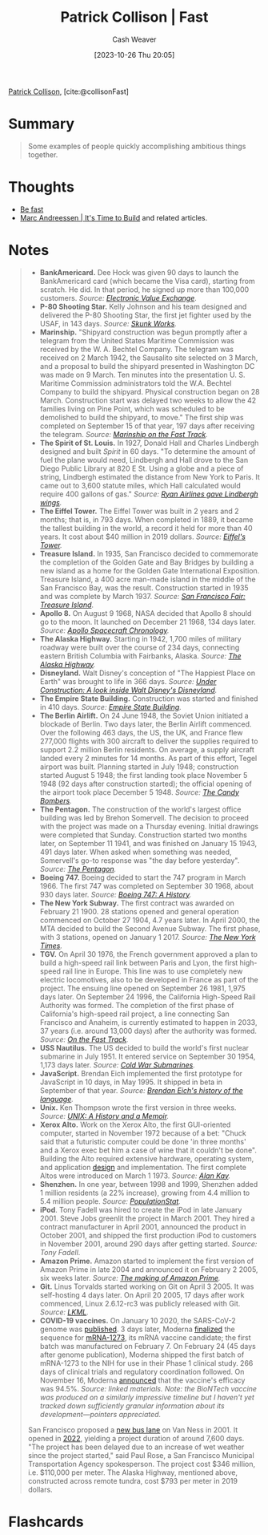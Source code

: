 :PROPERTIES:
:ROAM_REFS: [cite:@collisonFast]
:ID:       266aa1b4-37b0-4775-b13f-b3be4849e425
:LAST_MODIFIED: [2023-10-26 Thu 20:07]
:END:
#+title: Patrick Collison | Fast
#+hugo_custom_front_matter: :slug "266aa1b4-37b0-4775-b13f-b3be4849e425"
#+author: Cash Weaver
#+date: [2023-10-26 Thu 20:05]
#+filetags: :reference:

[[id:6f88fbaa-d8e4-4753-b6b0-f911587e7863][Patrick Collison]], [cite:@collisonFast]

* Summary
#+begin_quote
Some examples of people quickly accomplishing ambitious things together.
#+end_quote
* Thoughts
- [[id:fe2cc1fb-720e-4c0c-8ab3-87520a1bce39][Be fast]]
- [[id:c0cb9a04-2e57-4da8-b221-03d84508e801][Marc Andreessen | It's Time to Build]] and related articles.
* Notes

#+begin_quote

- *BankAmericard.* Dee Hock was given 90 days to launch the BankAmericard card (which became the Visa card), starting from scratch. He did. In that period, he signed up more than 100,000 customers. /Source: [[https://www.amazon.com/Electronic-Value-Exchange-Origins-Computing/dp/1849961387][Electronic Value Exchange]]/.
- *P-80 Shooting Star.* Kelly Johnson and his team designed and delivered the P-80 Shooting Star, the first jet fighter used by the USAF, in 143 days. /Source: [[https://www.amazon.com/Skunk-Works-Personal-Memoir-Lockheed/dp/0316743003][Skunk Works]]./
- *Marinship.* "Shipyard construction was begun promptly after a telegram from the United States Maritime Commission was received by the W. A. Bechtel Company. The telegram was received on 2 March 1942, the Sausalito site selected on 3 March, and a proposal to build the shipyard presented in Washington DC was made on 9 March. Ten minutes into the presentation U. S. Maritime Commission administrators told the W.A. Bechtel Company to build the shipyard. Physical construction began on 28 March. Construction start was delayed two weeks to allow the 42 families living on Pine Point, which was scheduled to be demolished to build the shipyard, to move." The first ship was completed on September 15 of that year, 197 days after receiving the telegram. /Source: [[http://www.sausalitohistoricalsociety.com/2019-columns/2019/1/23/marinship-on-the-fast-track][Marinship on the Fast Track]]./
- *The Spirit of St. Louis.* In 1927, Donald Hall and Charles Lindbergh designed and built /Spirit/ in 60 days. "To determine the amount of fuel the plane would need, Lindbergh and Hall drove to the San Diego Public Library at 820 E St. Using a globe and a piece of string, Lindbergh estimated the distance from New York to Paris. It came out to 3,600 statute miles, which Hall calculated would require 400 gallons of gas." /Source: [[http://www.sandiegoyesterday.com/wp-content/uploads/2011/04/lindbergh.pdf][Ryan Airlines gave Lindbergh wings]]./
- *The Eiffel Tower.* The Eiffel Tower was built in 2 years and 2 months; that is, in 793 days. When completed in 1889, it became the tallest building in the world, a record it held for more than 40 years. It cost about $40 million in 2019 dollars. /Source: [[https://www.amazon.com/Eiffels-Tower-Thrilling-Extraordinary-Introduced/dp/0143117297/][Eiffel's Tower]]./
- *Treasure Island.* In 1935, San Francisco decided to commemorate the completion of the Golden Gate and Bay Bridges by building a new island as a home for the Golden Gate International Exposition. Treasure Island, a 400 acre man-made island in the middle of the San Francisco Bay, was the result. Construction started in 1935 and was complete by March 1937. /Source: [[https://www.amazon.com/Francisco-Fair-Treasure-Island-1939-1940/dp/094208702X][San Francisco Fair: Treasure Island]]/.
- *Apollo 8.* On August 9 1968, NASA decided that Apollo 8 should go to the moon. It launched on December 21 1968, 134 days later. /Source: [[https://www.hq.nasa.gov/office/pao/History/SP-4009/v4p2n.htm][Apollo Spacecraft Chronology]]./
- *The Alaska Highway.* Starting in 1942, 1,700 miles of military roadway were built over the course of 234 days, connecting eastern British Columbia with Fairbanks, Alaska. /Source: [[https://www.amazon.com/Alaska-Highway-World-War-Occupation/dp/0806151765][The Alaska Highway]]./
- *Disneyland.* Walt Disney's conception of "The Happiest Place on Earth" was brought to life in 366 days. /Source: [[https://www.itsnicethat.com/features/walt-disney-disneyland-taschen-publication-030918][Under Construction: A look inside Walt Disney's Disneyland]]./
- *The Empire State Building.* Construction was started and finished in 410 days. /Source: [[https://www.amazon.com/Empire-State-Building-America-Then/dp/1604130458][Empire State Building]]./
- *The Berlin Airlift.* On 24 June 1948, the Soviet Union initiated a blockade of Berlin. Two days later, the Berlin Airlift commenced. Over the following 463 days, the US, the UK, and France flew 277,000 flights with 300 aircraft to deliver the supplies required to support 2.2 million Berlin residents. On average, a supply aircraft landed every 2 minutes for 14 months. As part of this effort, Tegel airport was built. Planning started in July 1948; construction started August 5 1948; the first landing took place November 5 1948 (92 days after construction started); the official opening of the airport took place December 5 1948. /Source: [[https://www.amazon.com/Candy-Bombers-Untold-Airlift-Americas/dp/0425227715/][The Candy Bombers]]./
- *The Pentagon.* The construction of the world's largest office building was led by Brehon Somervell. The decision to proceed with the project was made on a Thursday evening. Initial drawings were completed that Sunday. Construction started two months later, on September 11 1941, and was finished on January 15 1943, 491 days later. When asked when something was needed, Somervell's go-to response was "the day before yesterday". /Source: [[https://www.amazon.com/Pentagon-History-Steve-Vogel/dp/0812973259][The Pentagon]]./
- *Boeing 747.* Boeing decided to start the 747 program in March 1966. The first 747 was completed on September 30 1968, about 930 days later. /Source: [[https://www.amazon.com/Boeing-747-History-Delivering-Dream/dp/1783030399/][Boeing 747: A History]]./
- *The New York Subway.* The first contract was awarded on February 21 1900. 28 stations opened and general operation commenced on October 27 1904, 4.7 years later. In April 2000, the MTA decided to build the Second Avenue Subway. The first phase, with 3 stations, opened on January 1 2017. /Source: [[https://www.nytimes.com/1904/10/28/archives/our-subway-open-150000-try-it-mayor-mcclellan-runs-the-first.html&legacy=true][The New York Times]]./
- *TGV.* On April 30 1976, the French government approved a plan to build a high-speed rail link between Paris and Lyon, the first high-speed rail line in Europe. This line was to use completely new electric locomotives, also to be developed in France as part of the project. The ensuing line opened on September 26 1981, 1,975 days later. On September 24 1996, the California High-Speed Rail Authority was formed. The completion of the first phase of California's high-speed rail project, a line connecting San Francisco and Anaheim, is currently estimated to happen in 2033, 37 years (i.e. around 13,000 days) after the authority was formed. /Source: [[https://www.amazon.com/Fast-Track-Railway-Modernization-1944-1983-dp-0275973778/dp/0275973778][On the Fast Track]]./
- *USS Nautilus.* The US decided to build the world's first nuclear submarine in July 1951. It entered service on September 30 1954, 1,173 days later. /Source: [[https://www.amazon.com/gp/product/1574885308][Cold War Submarines]]./
- *JavaScript.* Brendan Eich implemented the first prototype for JavaScript in 10 days, in May 1995. It shipped in beta in September of that year. /Source: [[https://www.youtube.com/watch?v=GxouWy-ZE80&feature=youtu.be&t=12][Brendan Eich's history of the language]]./
- *Unix.* Ken Thompson wrote the first version in three weeks. /Source: [[https://www.amazon.com/UNIX-History-Memoir-Brian-Kernighan/dp/1695978552/][UNIX: A History and a Memoir]]./
- *Xerox Alto.* Work on the Xerox Alto, the first GUI-oriented computer, started in November 1972 because of a bet: "Chuck said that a futuristic computer could be done 'in three months' and a Xerox exec bet him a case of wine that it couldn't be done". Building the Alto required extensive hardware, operating system, and application [[https://patrickcollison.com/static/files/alto.pdf][design]] and implementation. The first complete Altos were introduced on March 1 1973. /Source: [[https://www.quora.com/How-was-the-Xerox-Alto-done-in-only-3-months/answer/Alan-Kay-11][Alan Kay]]./
- *Shenzhen.* In one year, between 1998 and 1999, Shenzhen added 1 million residents (a 22% increase), growing from 4.4 million to 5.4 million people. /Source: [[https://populationstat.com/china/shenzhen][PopulationStat]]./
- *iPod*. Tony Fadell was hired to create the iPod in late January 2001. Steve Jobs greenlit the project in March 2001. They hired a contract manufacturer in April 2001, announced the product in October 2001, and shipped the first production iPod to customers in November 2001, around 290 days after getting started. /Source: Tony Fadell/.
- *Amazon Prime.* Amazon started to implement the first version of Amazon Prime in late 2004 and announced it on February 2 2005, six weeks later. /Source: [[https://www.vox.com/recode/2019/5/3/18511544/amazon-prime-oral-history-jeff-bezos-one-day-shipping][The making of Amazon Prime]]./
- *Git.* Linus Torvalds started working on Git on April 3 2005. It was self-hosting 4 days later. On April 20 2005, 17 days after work commenced, Linux 2.6.12-rc3 was publicly released with Git. /Source: [[https://lkml.org/lkml/2005/4/20/159][LKML]]./
- *COVID-19 vaccines.* On January 10 2020, the SARS-CoV-2 genome was [[https://virological.org/t/novel-2019-coronavirus-genome/319][published]]. 3 days later, Moderna [[https://www.modernatx.com/modernas-work-potential-vaccine-against-covid-19][finalized]] the sequence for [[https://en.wikipedia.org/wiki/Moderna#COVID-19_vaccine_candidate][mRNA-1273]], its mRNA vaccine candidate; the first batch was manufactured on February 7. On February 24 (45 days after genome publication), Moderna shipped the first batch of mRNA-1273 to the NIH for use in their Phase 1 clinical study. 266 days of clinical trials and regulatory coordination followed. On November 16, Moderna [[https://investors.modernatx.com/news-releases/news-release-details/modernas-covid-19-vaccine-candidate-meets-its-primary-efficacy][announced]] that the vaccine's efficacy was 94.5%. /Source: linked materials. Note: the BioNTech vaccine was produced on a similarly impressive timeline but I haven't yet tracked down sufficiently granular information about its development---pointers appreciated./

San Francisco proposed a [[https://www.sfexaminer.com/news/two-mile-long-van-ness-bus-lane-project-faces-two-year-delay/][new bus lane]] on Van Ness in 2001. It opened in [[https://www.sfchronicle.com/sf/article/S-F-s-Van-Ness-transit-project-is-ready-after-17027218.php][2022]], yielding a project duration of around 7,600 days. "The project has been delayed due to an increase of wet weather since the project started," said Paul Rose, a San Francisco Municipal Transportation Agency spokesperson. The project cost $346 million, i.e. $110,000 per meter. The Alaska Highway, mentioned above, constructed across remote tundra, cost $793 per meter in 2019 dollars.
#+end_quote

* Flashcards
#+print_bibliography: